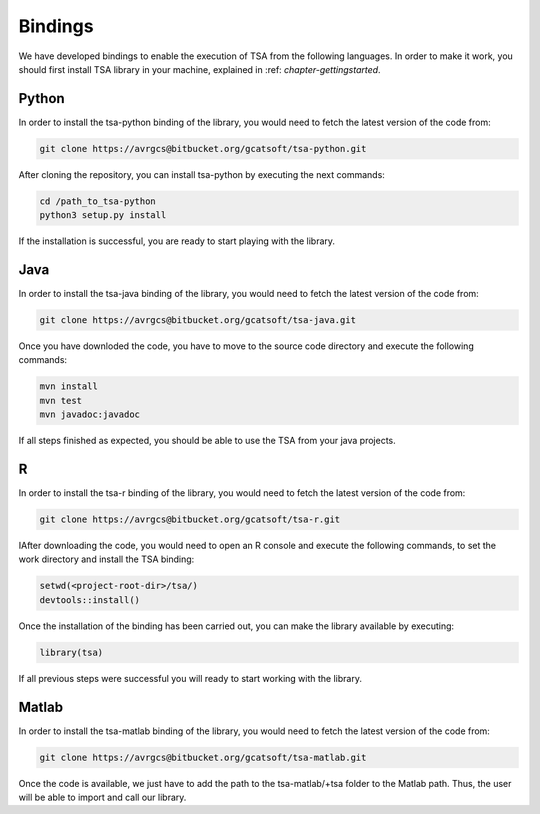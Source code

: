 ========
Bindings
========

We have developed bindings to enable the execution of TSA from the following languages. In order to make it work, you should first install 
TSA library in your machine, explained in :ref: `chapter-gettingstarted`.

Python
======

In order to install the tsa-python binding of the library, you would need to fetch the latest version of the code from:

.. code-block:: bash

    git clone https://avrgcs@bitbucket.org/gcatsoft/tsa-python.git

After cloning the repository, you can install tsa-python by executing the next commands: 


.. code-block:: bash

    cd /path_to_tsa-python
    python3 setup.py install

If the installation is successful, you are ready to start playing with the library.

Java
====

In order to install the tsa-java binding of the library, you would need to fetch the latest version of the code from:

.. code-block:: bash

    git clone https://avrgcs@bitbucket.org/gcatsoft/tsa-java.git

Once you have downloded the code, you have to move to the source code directory and execute the following commands:

.. code-block:: bash

    mvn install
    mvn test
    mvn javadoc:javadoc

If all steps finished as expected, you should be able to use the TSA from your java projects.

R
===

In order to install the tsa-r binding of the library, you would need to fetch the latest version of the code from:

.. code-block:: bash

    git clone https://avrgcs@bitbucket.org/gcatsoft/tsa-r.git

IAfter downloading the code, you would need to open an R console and execute the following commands, to set the work directory and 
install the TSA binding:

.. code-block:: bash

    setwd(<project-root-dir>/tsa/)
    devtools::install()

Once the installation of the binding has been carried out, you can make the library available by executing:

.. code-block:: bash
    
    library(tsa) 

If all previous steps were successful you will ready to start working with the library.

Matlab
======

In order to install the tsa-matlab binding of the library, you would need to fetch the latest version of the code from:

.. code-block:: bash

    git clone https://avrgcs@bitbucket.org/gcatsoft/tsa-matlab.git

Once the code is available, we just have to add the path to the tsa-matlab/+tsa folder to the Matlab path. Thus, the user will be able to 
import and call our library.
